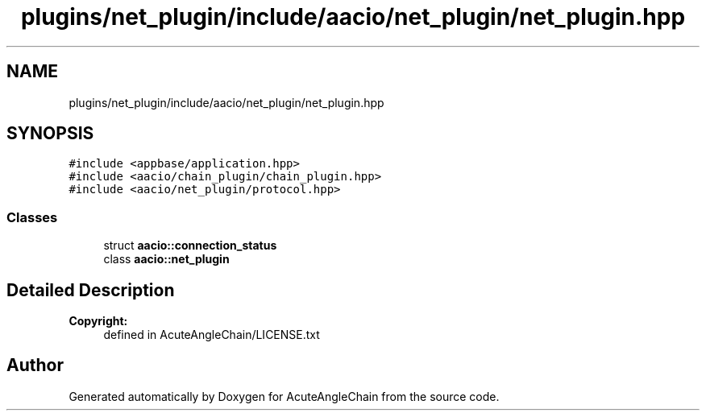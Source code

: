.TH "plugins/net_plugin/include/aacio/net_plugin/net_plugin.hpp" 3 "Sun Jun 3 2018" "AcuteAngleChain" \" -*- nroff -*-
.ad l
.nh
.SH NAME
plugins/net_plugin/include/aacio/net_plugin/net_plugin.hpp
.SH SYNOPSIS
.br
.PP
\fC#include <appbase/application\&.hpp>\fP
.br
\fC#include <aacio/chain_plugin/chain_plugin\&.hpp>\fP
.br
\fC#include <aacio/net_plugin/protocol\&.hpp>\fP
.br

.SS "Classes"

.in +1c
.ti -1c
.RI "struct \fBaacio::connection_status\fP"
.br
.ti -1c
.RI "class \fBaacio::net_plugin\fP"
.br
.in -1c
.SH "Detailed Description"
.PP 

.PP
\fBCopyright:\fP
.RS 4
defined in AcuteAngleChain/LICENSE\&.txt 
.RE
.PP

.SH "Author"
.PP 
Generated automatically by Doxygen for AcuteAngleChain from the source code\&.
